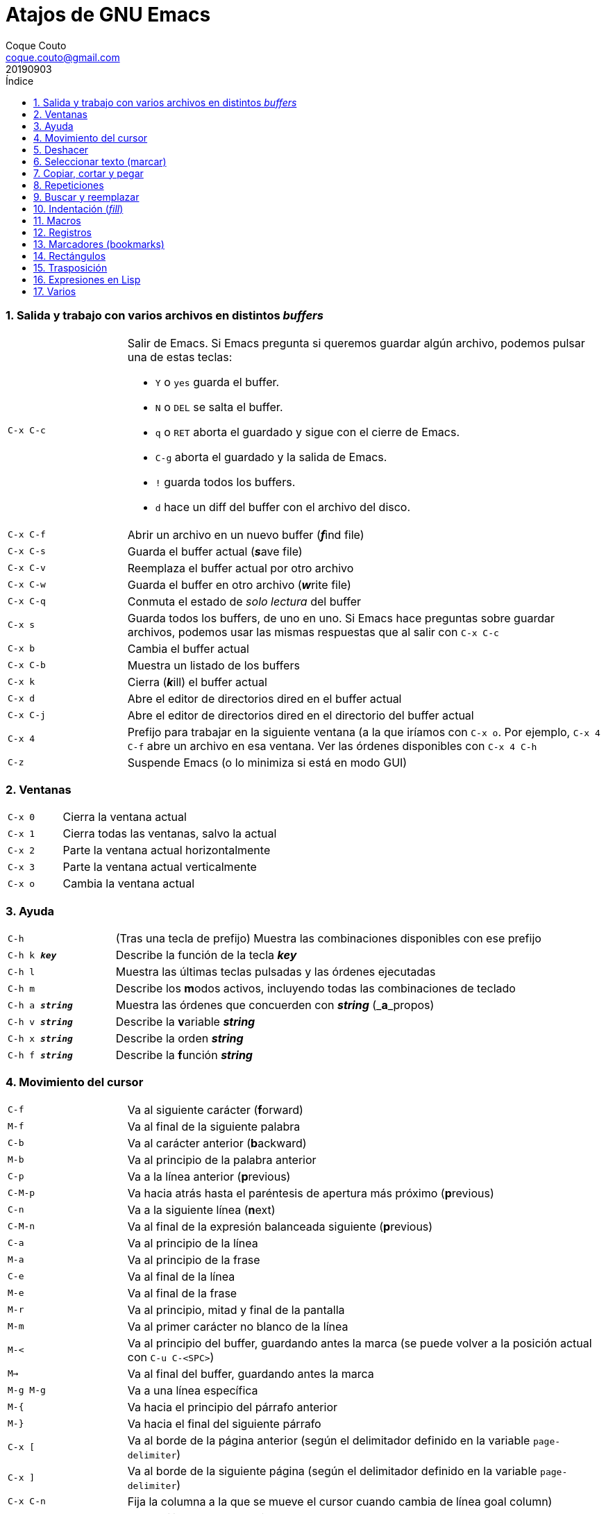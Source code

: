 = Atajos de GNU Emacs
:tags: Publish
:author: Coque Couto
:email: coque.couto@gmail.com
:date: september 2019
:revdate: 20190903
:source-highlighter: pygments
:toc:
:toc-title: Índice
:toclevels: 3
:numbered:
:appendix-caption: Apéndice
:figure-caption: Figura

=== Salida y trabajo con varios archivos en distintos _buffers_

[cols="20,80"]
|===

| `C-x C-c`
a| Salir de Emacs.  Si Emacs pregunta si queremos guardar algún archivo, podemos
   pulsar una de estas teclas:

* `Y` o `yes` guarda el buffer.

* `N` o `DEL` se salta el buffer.

* `q` o `RET` aborta el guardado y sigue con el cierre de Emacs.

* `C-g` aborta el guardado y la salida de Emacs.

* `!` guarda todos los buffers.

* `d` hace un diff del buffer con el archivo del disco.


| `C-x C-f`
| Abrir un archivo en un nuevo buffer (__**f**__ind file)

| `C-x C-s`
| Guarda el buffer actual (__**s**__ave file)

| `C-x C-v`
| Reemplaza el buffer actual por otro archivo

| `C-x C-w`
| Guarda el buffer en otro archivo (__**w**__rite file)

| `C-x C-q`
| Conmuta el estado de _solo lectura_ del buffer

| `C-x s`
| Guarda todos los buffers, de uno en uno.  Si Emacs hace preguntas sobre
  guardar archivos, podemos usar las mismas respuestas que al salir con `C-x
  C-c`

| `C-x b`
| Cambia el buffer actual

| `C-x C-b`
| Muestra un listado de los buffers

| `C-x k`
| Cierra (__**k**__ill) el buffer actual

| `C-x d`
| Abre el editor de directorios dired en el buffer actual

| `C-x C-j`
| Abre el editor de directorios dired en el directorio del buffer actual

| `C-x 4`
| Prefijo para trabajar en la siguiente ventana (a la que iríamos con `C-x o`.
  Por ejemplo, `C-x 4 C-f` abre un archivo en esa ventana.  Ver las órdenes
  disponibles con `C-x 4 C-h`

| `C-z`
| Suspende Emacs (o lo minimiza si está en modo GUI)

|===

=== Ventanas

[cols="20,80"]
|===

| `C-x 0`
| Cierra la ventana actual

| `C-x 1`
| Cierra todas las ventanas, salvo la actual

| `C-x 2`
| Parte la ventana actual horizontalmente

| `C-x 3`
| Parte la ventana actual verticalmente

| `C-x o`
| Cambia la ventana actual

|===
=== Ayuda

[cols="20,80"]
|===

| `C-h`
| (Tras una tecla de prefijo) Muestra las combinaciones disponibles con ese
  prefijo

| `C-h k _**key**_`
| Describe la función de la tecla _**key**_

| `C-h l`
| Muestra las últimas teclas pulsadas y las órdenes ejecutadas

| `C-h m`
| Describe los **m**odos activos, incluyendo todas las combinaciones de teclado

| `C-h a _**string**_`
| Muestra las órdenes que concuerden con _**string**_ (_**a**_propos)

| `C-h v _**string**_`
| Describe la **v**ariable _**string**_

| `C-h x _**string**_`
| Describe la orden _**string**_

| `C-h f _**string**_`
| Describe la **f**unción _**string**_

|===

=== Movimiento del cursor

[cols="20,80"]
|===

| `C-f`
| Va al siguiente carácter (**f**orward)

| `M-f`
| Va al final de la siguiente palabra

| `C-b`
| Va al carácter anterior (**b**ackward)

| `M-b`
| Va al principio de la palabra anterior

| `C-p`
| Va a la línea anterior (**p**revious)

| `C-M-p`
| Va hacia atrás hasta el paréntesis de apertura más próximo
  (**p**revious)

| `C-n`
| Va a la siguiente línea (**n**ext)

| `C-M-n`
| Va al final de la expresión balanceada siguiente
  (**p**revious)

| `C-a`
| Va al principio de la línea

| `M-a`
| Va al principio de la frase

| `C-e`
| Va al final de la línea

| `M-e`
| Va al final de la frase

| `M-r`
| Va al principio, mitad y final de la pantalla

| `M-m`
| Va al primer carácter no blanco de la línea

| `M-<`
| Va al principio del buffer, guardando antes la marca (se puede volver a la
  posición actual con `C-u C-<SPC>`)

| `M->`
| Va al final del buffer, guardando antes la marca

| `M-g M-g`
| Va a una línea específica

| `M-{`
| Va hacia el principio del párrafo anterior

| `M-}`
| Va hacia el final del siguiente párrafo

| `C-x [`
| Va al borde de la página anterior (según el delimitador definido en la
  variable `page-delimiter`)

| `C-x ]`
| Va al borde de la siguiente página (según el delimitador definido en la
  variable `page-delimiter`)

| `C-x C-n`
| Fija la columna a la que se mueve el cursor cuando cambia de línea goal
  column)

| `C-u C-x C-n`
| Deshabilita la orden anterior

| `C-<SPC> C-<SPC>`
| Guarda la posición del cursor en el anillo de marcas

| `C-u C-<SPC>`
| Va a la última posición guardada en el anillo de marcas

|===

[cols="20,80"]
|===

| `C-M-f`
| Va al final del bloque (expresión balanceada)

| `C-M-b`
| Va al principio del bloque (expresión balanceada)

| `C-M-u`
| Va al bloque anterior

| `C-M-d`
| Va al siguiente bloque

| `C-M-a`
| Va al principio de una función

| `C-M-e`
| Va al final de una función

|===

[cols="20,80"]
|===

| `C-l`
| Pone la línea actual en el centro de la ventana.  Pulsar varias veces para
  alternar entre el centro, la primera línea o el final de la ventana

| `C-v`
| Siguiente página.  Admite argumentos, en especial `C--`, que invierte la
  dirección (va a la página anterior)

| `C-M-v`
| Siguiente página en otra ventana (p.ej, la de una página de ayuda).  Admite
  argumentos, en especial `C-M--`, que invierte la dirección (va a la página
  anterior)

| `M-v`
| Página anterior

| `C-M-S-v`
| Página anterior en otra ventana (p.ej, la de una página de ayuda)

| `C-x >`
| _Scroll_ a la derecha

| `C-x <`
| _Scroll_ a la izquierda

|===

=== Deshacer

[cols="20,80"]
|===

| `C-x u`
.3+| Deshace (undo)
| `C-/`
| `C-_`

| `C-u C-/` .2+| Deshace dentro de la región
| `C-u C-_`

|===

=== Seleccionar texto (marcar)

Todas las órdenes para marcar amplían la región actual si está activa.  También
admiten argumentos numéricos, e incluso negativos para cambiar la dirección del
texto seleccionado.  Esto es especialmente útil con `C-M-- C-M-<SPC>`, para
marcar las palabras anteriores a la posición del cursor.

[cols="20,80"]
|===

| `C-<SPC>`
.2+| Pone la marca donde esté el cursor y la activa
| `C-@`

| `C-u C-<SPC>`
| Va a la última marca en el anillo de marcas y la saca de él

| `C-x C-x`
| Intercambia el cursor y la marca y la activa

| `M-h`
| Marcar el párrafo actual: pone el cursor al principio y la marca al final, y
  la activa

| `C-M-h`
| Marcar la función (_defun_) actual: pone el cursor al principio y la marca al
  final, y la activa

| `C-x h`
| Marcar el buffer entero: pone el cursor al principio y la marca al final, y
  la activa

| `C-x C-p`
| Marcar la página actual (según el delimitador definido en la variable
  `page-delimiter`): pone el cursor al principio y la marca al final, y la
  activa

| `M-@`
| Pone la marca al final de la siguiente palabra sin mover el cursor, y la
  activa

| `C-M-<SPC>`
.2+| Pone la marca al final de la siguiente expresión balanceada sin mover el
  cursor, y la activa
| `C-M-@`

|===

=== Copiar, cortar y pegar

[cols="20,80"]
|===

| `C-y`
| Pega (yank) el texto cortado y pone la marca al otro lado de donde quede el
  cursor

| `M-y`
| (Después de `C-y`).  Sustituye el texto pegado por otro cortado previamente

| `M-w`
| Copia el texto marcado

| `C-w`
| Corta el texto marcado

| `C-M-w`
| Sigue añadiendo lo siguiente que se corte al texto cortado previamente

| `C-M-k`
| Corta la siguiente expresión balanceada

| `C-M-t`
| Intercambia (**t**ranspone) las expresiones balanceadas que rodean al cursor

|===

=== Repeticiones

[cols="20,80"]
|===

| `M--`
| Argumento negativo para la siguiente orden

| `C-u -`
| Argumento negativo para la siguiente orden

| `C-_**número**_`
.4+| Repite la siguiente orden el _**número**_ especificado de veces.  Intentar
     utilizar la misma tecla que con la siguiente orden (`C`, `M` o `C-M`),
     para mantener el ritmo de pulsaciones.  Se pueden utilizar argumentos
     negativos, e incluso un único argumento negativo (`C--`), para invertir el
     sentido de algunas órdenes.
| `M-_**número**_`
| `C-M-_**número**_`
| `C-u _**número**_`

| `C-x <ESC> <ESC>`
| Re-ejecuta la última orden introducida en el minibuffer.  Precedido de
  `C-_**n**_`, ejecuta la e_**n**_ésima orden anterior (1 para la última).  Se
  puede usar `M-p` y `M-n` para moverse en el historial de órdenes

| `M-x list-command-history`
| Muestra la historia de órdenes ejecutadas que pueden repetirse con `C-x <ESC>
  <ESC>`

| `C-x z`
| Repite la última orden.  Seguir pulsando z para seguir repitiendo

| `M-0 C-x e`
.2+| Repite una macro hasta alcanzar el final del
  fichero
| `C-u 0 C-x e`

|===

=== Buscar y reemplazar

Durante las búsquedas, `C-s` repite la última búsqueda hacia adelante, y `C-r`
hacia atrás.  Si la variable `isearch-allow-motion` está habilitada, `M-<` va a
la primera ocurrencia en el buffer, `M->` a la última, `C-v` a la primera
después de la ventana actual y `M-v` a la última en la anterior.

Terminar pulsando `<RET>` para dejar el cursor en el texto encontrado y
establecer una marca donde empezó la búsqueda, o con `C-g` para volver a la
posición donde empezó la búsqueda.

[cols="20,80"]
|===

| `C-s`
| Búsqueda interactiva hacia adelante.  Empezar a escribir para ir a la primera
  coincidencia.

| `C-s C-s`
| Repite hacia adelante la última búsqueda interactiva

| `C-s C-w`
| Búsqueda interactiva hacia adelante de la palabra en la que está el cursor

| `C-r`
| Búsqueda interactiva hacia atrás.  Empezar a escribir para ir a la primera
  coincidencia.

| `C-r C-r`
| Repite hacia atrás la última búsqueda interactiva

| `C-r C-w`
| Búsqueda interactiva hacia atrás de la palabra en la que está el cursor

| `C-M-s`
| Búsqueda interactiva de regexp hacia delante

| `C-M-r`
| Búsqueda interactiva de regexp hacia atrás

| `M-x word-search-forward <RET> _**string**_ <RET>`
| Busca las palabras que haya en _**string**_, ignorando los signos de
  puntuación, espacios en blanco y retornos de línea que haya entre ellas

| `M-x replace-string <RET> _**string**_ <RET> _**newstring**_ <RET>`
| Reemplaza todas de las ocurrencias de _**string**_ por _**newstring**_ desde
  la posición del cursor hasta el final del buffer.  Intenta mantener las
  mayúsculas de la cadena original (p.ej, al cambiar `UNO` por `dos`, pone
  `DOS`).  No hace esto si se usan mayúsculas en _**string**_ o en
  _**newstring**_.  Si hay una región activa, solo actúa dentro de ella
  
| `M-% _**string**_ <RET> _**newstring**_ <RET>`
| Reemplaza algunas de las ocurrencias de _**string**_ por _**newstring**_,
  preguntando en cada ocurrencia qué queremos hacer.  Con prefijo
  `C-_**número**_`, solo cambia las ocurrencias rodeadas por delimitadores de
  palabras.  Con prefijo `C-_**-**_`, busca hacia atrás.  Se puede pulsar `C-r`
  para abrir una edición recursiva

| `C-M-% _**regexp**_ <RET> _**newstring**_ <RET>`
| Reemplaza algunas de las ocurrencias de _**regexp**_ por _**newstring**_.
  Por lo demás, funciona como la anterior

| `M-c`
.2+| (Al buscar) Conmuta la sensibilidad a las mayúsculas (por defecto, la
  búsqueda no es sensible a las mayúsculas)
| `M-s c`

| `M-e`
| (Al buscar) Permite editar la cadena de búsqueda.  Terminar con RET

| `M-n`
| (Al buscar) Presenta la siguiente cadena en el histórico de búsquedas

| `M-p`
| (Al buscar) Presenta la anterior cadena en el histórico de búsquedas

| `M-s <SPC>`
| (Al buscar) Conmuta entre la interpretación laxa de espacios y la
  interpretación literal en la cadena buscada

| `M-s '`
| (Al buscar) Conmuta el desdoblamiento de caracteres (_character folding_).
  Activada, encuentra caracteres acentuados como _á_ al buscar _a_, por ejemplo

| `M-s o _**regexp**_ <RET>`
.2+| Encuentra todas las líneas que tengan _**regexp**_
| `M-x occur <RET> _**regexp**_ <RET>`

|===

=== Indentación (_fill_)

[cols="20,80"]
|===

| `M-q`
| Indenta el párrafo actual.  Si la región está activa, indenta todos sus
  párrafos.  Precedido de `C-u`, justifica el texto entre la primera columna y
  el margen derecho, metiendo los espacios necesarios entre las palabras

| `M-x fill-region`
| Indenta todos los párrafos de la región

| `M-x fill-region-as-paragraph`
| Indenta la región, considerándola como un solo párrafo

| `C-x f`
| Establece el margen derecho ('fill-column').  Precedido de `C-u`, lo
  establece en la columna donde esté el cursor

| `C-x <TAB>`
| Indenta la región de forma interactiva (usar las flechas -> y <- para mover
  el texto una columna cada vez, y con `S-->` y `S-<-` para moverlo de parada a
  parada de tabulador).  Con prefijo `C-__**número**_`, añade o quita el
  _**número**_ especificado de espacios al principio de las líneas marcadas

| `M-i`
| Inserta espacios en la posición del cursor hasta alcanzar la siguiente parada
  del tabulador

| `M-x indent-relative`
| Inserta espacios en la posición del cursor hasta el primer carácter que no
  sea un espacio en la línea anterior, o hasta la siguiente parada del
  tabulador si no hay caracteres así

| `M-^`
| Junta la línea actual con la anterior separadas por un solo espacio

| `C-M-\`
| Indenta la región, como si se hubiera pulsado `<TAB>` en cada línea.
  Precedido de `C-_**número**_`, indenta la región a la columna _**número**_
  (la primera es la 0)

| `C-M-o`
| Divide la línea actual en la posición del cursor, insertando un retorno y los
  espacios necesarios para que el texto que está a la derecha del cursor quede
  a la misma altura

| `M-x auto-fill-mode`
| Conmuta el modo de auto-indentación.  Las líneas se dividen al pulsar `<SPC>`
  o `<RET>` cuando sobrepasan la columna `fill-column`

| `M-o M-s`
| Centra la línea del cursor entre la primera columna y el margen derecho.
  Precedido de `C-_**n**_`, centra las siguientes _**n**_ líneas y pone el
  cursor tras ellas

|===

=== Macros

[cols="20,80"]
|===

| `C-x (`
| Empieza a grabar una macro

| `C-x )`
| Termina de grabar una macro

| `C-x e`
| Ejecuta la última macro grabada

| `C-x C-k x _**r**_`
| Guarda la última macro en el registro _**r**_.  Puede ejecutarse con `C-x r j
  _**r**_`

|===

=== Registros

[cols="20,80"]
|===

| `C-x r ?`
| Ayuda de órdenes de registros/marcadores

| `C-x r <SPC> _**r**_`
| Guarda la posición del cursor en el registro _**r**_

| `C-x r w _**r**_`
| Guarda la configuración de las ventanas del marco seleccionado en el registro
  _**r**_

| `C-x r f _**r**_`
| Guarda la configuración de todos los marcos y sus ventanas en el registro
  _**r**_

| `C-x r j _**r**_`
| Salta a la posición del cursor, recupera las configuraciones de ventanas o
  marcos guardadas en el registro _**r**_, visita el archivo guardado en él o
  ejecuta la macro correspodiente.  Con prefijo `C-u` al recuperar la
  configuración de las ventanas, elimina los marcos que no estén en la
  configuración recuperada

| `C-x r s _**r**_`
| Guarda la región en el registro _**r**_ (con prefijo `C-u`, también la borra
  del buffer)

| `C-x r r _**r**_`
| Guarda la región-rectángulo en el registro _**r**_ (con prefijo `C-u`,
  también la borra del buffer)

| `C-x r n _**r**_`
| Guarda el número 0 en el registro _**r**_ (precedido de `C-_**número**_`,
  guarda ese valor en el registro)

| `C-x r + _**r**_`
| Si el registro _**r**_ tiene un número, le suma 1 (precedido de
  `C-_**número**_`, le suma esa cantidad)

| `C-x r i _**r**_`
| Inserta en el buffer el número, el texto o el rectángulo del registro _**r**_
  (con prefijo `C-u`, deja el cursor al principio y pone la marca al final)

| `M-x append-to-register <RET> _**r**_`
| Añade la región al registro _**r**_ (con prefijo `C-u`, también la borra del
  buffer)

| `M-x prepend-to-register <RET> _**r**_`
| Añade la región al principio del registro _**r**_

| `M-x view-register <RET> _**r**_`
| Describe el contenido del registro _**r**_

| `(set-register _**r**_ '(file . _**path**_))`
| Guarda el nombre del archivo _**path**_ en el registro _**r**_.  P. ej,
  `(set-register ?e '(file . "/home/xxx/.emacs"))`.  Puede visitarse con `C-x r
  j _**r**_`

|===

=== Marcadores (bookmarks)

[cols="20,80"]
|===

| `C-x r m <RET>`
| Establece un marcador en el buffer actual, donde esté el cursor, llamado
  igual que el archivo

| `C-x r m _**bookmark**_ <RET>`
| Establece un marcador llamado _**bookmark**_ en el buffer actual, donde esté
  el cursor

| `C-x r M _**bookmark**_ <RET>`
| Como el anterior, pero no reescribe un marcador que ya exista

| `C-x r b _**bookmark**_ <RET>`
| Salta al marcador especificado

| `C-x r l`
| Lista todos los marcadores.  Se puede editar el contenido del listado (pulsar
  `?` para ayuda)

| `M-x bookmark-save`
| Guarda la lista de marcadores en el archivo de marcadores por defecto
  (`~/.emacs.d/bookmarks` o `~/.emacs.bmk`, si éste existe)

| `M-x bookmark-delete <RET> _**bookmark**_ <RET>`
| Borra el marcador _**bookmark**_

| `M-x bookmark-insert-location <RET> _**bookmark**_ <RET>`
| Inserta en el buffer el nombre del archivo al que apunta _**bookmark**_

| `M-x bookmark-insert <RET> _**bookmark**_ <RET>`
| Inserta en el buffer el contenido del archivo al que apunta _**bookmark**_

| `M-x bookmark-load <RET> _**filename**_ <RET>`
| Carga el archivo de marcadores _**filename**_

| `M-x bookmark-write <RET> _**filename**_ <RET>`
| Guarda los marcadores en el archivo _**filename**_

|===

=== Rectángulos

[cols="20,80"]
|===

| `C-x <SPC>`
| Conmuta el modo de marcado de rectángulo, mostrando la región-rectángulo y
  haciendo que las órdenes habituales de copiado y pegado funcionen sobre ella
  mientras la región esté activa.  En este modo, `C-x C-x` alterna el cursor
  entre las cuatro esquinas del rectángulo

| `C-x r k`
| Corta la región-rectángulo

| `C-x r M-w`
| Copia la región-rectángulo

| `C-x r d`
| Borra la región-rectángulo

| `C-x r y`
| Pega el último rectángulo cortado en el punto donde esté el cursor

| `C-x r o`
| Abre espacio para un rectángulo, desplazando el texto a la derecha y
  rellenándolo con espacios

| `C-x r c`
| Limpia el espacio del rectángulo, sustituyendo el texto por espacios

| `C-x r N`
| Numera cada línea del rectángulo y desplaza el texto a la derecha.  Precedido
  por `C-u`, permite elegir el número inicial y el formato

| `C-x r t _**string**_ <RET>`
| Reemplaza cada línea del rectángulo por _**string**_

| `M-x delete-whitespace-rectangle`
| Elimina los espacios que haya en cada línea del rectángulo, desde la columna
  de la izquierda en adelante

| `C-x r r _**r**_`
| Guarda la región-rectángulo en el registro _**r**_ (con prefijo `C-u`,
  también la borra del buffer)

|===

=== Trasposición

[cols="20,80"]
|===

| `C-t`
| Traspone los dos caracteres que rodean al cursor y avanza el cursor (_hace
  avanzar_ el carácter que hay antes del cursor y deja el cursor tras él).  Si
  está al final de la línea, traspone los dos últimos caracteres de la línea
  sin mover el cursor. Con un prefijo `C-_**n**_`, hace avanzar el carácter
  _**n**_ veces.  Con un prefijo negativo, lo hace retroceder.  Con un prefijo
  `C-0`, traspone el carácter que hay tras el cursor con el de la marca

| `M-t`
| Traspone la palabra que hay antes del cursor con la palabra que viene
  después, y pone el cursor después de la segunda palabra (_hace avanzar_ la
  palabra que hay antes del cursor).  No mueve los signos de puntuación.
  Admite prefijo `C-_**n**_`

| `C-M-t`
| Traspone dos expresiones balanceadas (_hace avanzar_ la expresión balanceada
  que haya encima del cursor)

| `C-x C-t`
| Traspone dos líneas (_hace avanzar_ la línea que haya encima del cursor)

|===

=== Expresiones en Lisp

[cols="20,80"]
|===

| `M-:`
| Pide una expresión en el minibuffer, la evalúa y muestra el resultado.  Con
  prefijo `M-1`, inserta el resultado en el buffer actual

| `C-j`
| En el buffer `\*scratch*` o en un buffer que esté en `lisp-iteration-mode`,
  evalúa la primera _sexp_ que encuentre antes del cursor e inserta el
  resultado en el buffer

| `C-x C-e`
| Evalúa la primera _sexp_ que encuentre antes del cursor.  Con prefijo `C-1`,
  inserta el resultado en el buffer actual

|===

=== Varios

[cols="20,80"]
|===

| `C-g`
| Aborta una orden en curso

| `M-x _**string**_`
| Permite ejecutar cualquier orden interactiva de Emacs.

| `M-X _**string**_`
| Permite ejecutar las órdenes más adecuadas para el buffer activo.

| `M-x subword-mode`
| Habilita que Emacs considere las mayúsculas como separadores de palabras

| `C-o`
| Inserta un retorno donde esté el cursor, sin moverlo

| `C-x 8`
| Prefijo para introducir caracteres especiales.  Por ejemplo, `C-x 8 ~ n`
  inserta una eñe

| `C-x C-l`
| Convierte el texto de la región en minúsculas

| `C-x C-u`
| Convierte el texto de la región en mayúsculas

| `C-x l`
| Cuenta las líneas de la página actual (según el delimitador definido en la
  variable `page-delimiter`)

| `M-x recursive-edit`
| Abre una edición recursiva.  El modo principal aparece entre corchetes.  Se
  termina con `M-C-c`

|===
